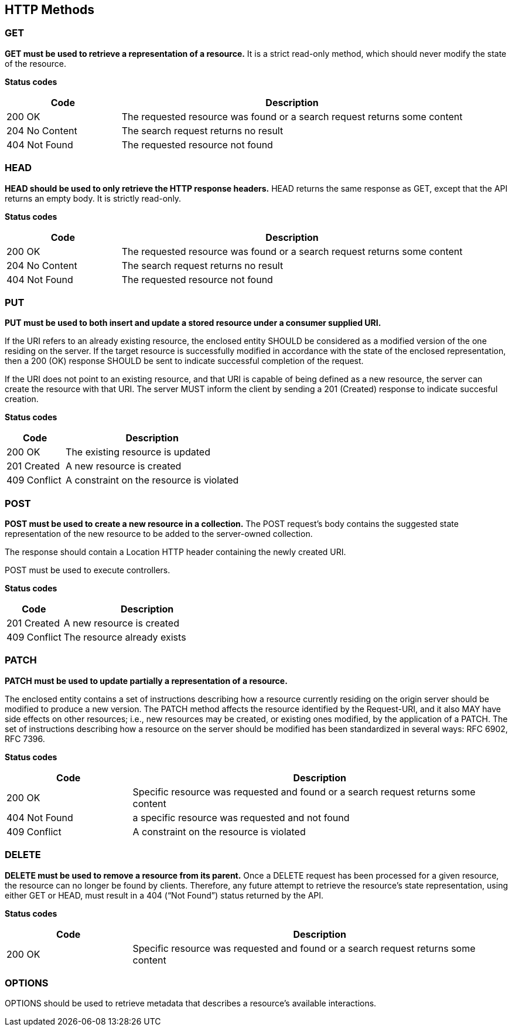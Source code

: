 == HTTP Methods

=== GET
**GET must be used to retrieve a representation of a resource.** It is a strict read-only method, which should never modify the state of the resource.

**​​Status codes**

[cols="1,3", options="header"]
|===
|​Code|Description​
|​200 OK|​The requested resource was found or a search request returns some content 
|204 No Content|The search request returns no result 
|​​404 Not Found|The requested resource not found 
|===

=== HEAD
**HEAD should be used to only retrieve the HTTP response headers​.** HEAD returns the same response as GET, except that the API returns an empty body. It is strictly read-only.

**​​Status codes**

[cols="1,3", options="header"]
|===
|​Code|Description​
|​200 OK|​The requested resource was found or a search request returns some content 
|204 No Content|The search request returns no result 
|​​404 Not Found|The requested resource not found 
|===

=== PUT
**PUT must be used to both insert and update a stored resource under a consumer supplied URI​.**

If the URI refers to an already existing resource, the enclosed entity SHOULD be considered as a modified version of the one residing on the server. If the target resource is successfully modified in accordance with the state of the enclosed representation, then a 200 (OK)​ response SHOULD be sent to indicate successful completion of the request. 

If the URI does not point to an existing resource, and that URI is capable of being defined as a new resource, the server can create the resource with that URI. The server MUST inform the client by sending a 201 (Created)​ response to indicate succesful creation.

**​​Status codes**

[cols="1,3", options="header"]
|===
|​Code|Description​
|​200 OK|The existing resource is updated ​
|201 Created|A new resource is created 
​​|409 Conflict|A constraint on the resource is violated
|===

=== POST
*POST must be used to create a new resource in a collection.*  The POST request’s body contains the suggested state representation of the new resource to be added to the server-owned collection.

The response should contain a Location HTTP header containing the newly created URI.

POST must be used to execute controllers.


**​​Status codes**

[cols="1,3", options="header"]
|===
|​Code|Description​
|​201 Created|A new resource is created 
|409 Conflict|The resource already exists 
|===

=== PATCH
*PATCH must be used to update partially a representation of a resource.*

The enclosed entity contains a set of instructions describing how a resource currently residing on the origin server should be modified to produce a new version. The PATCH method affects the resource identified by the Request-URI, and it also MAY have side effects on other resources; i.e., new resources may be created, or existing ones modified, by the application of a PATCH.​ The set of instructions describing how a resource on the server should be modified has been standardized in several ways: RFC 6902, RFC 7396​.


**​​Status codes**

[cols="1,3", options="header"]
|===
|​Code|Description​
|​200 OK|​Specific resource was requested and found or a search request returns some content 
|​​404 Not Found|a specific resource was requested and not found 
|​​409 Conflict|A constraint on the resource is violated​
|===

=== DELETE
*DELETE must be used to remove a resource from its parent.* Once a DELETE request has been processed for a given resource, the resource can no longer be found by clients. Therefore, any future attempt to retrieve the resource’s state representation, using either GET or HEAD, must result in a 404 (“Not Found”)​ status returned by the API.

**​​Status codes**

[cols="1,3", options="header"]
|===
|​Code|Description​
|​200 OK|Specific resource was requested and found or a search request returns some content 
|===

=== OPTIONS
OPTIONS should be used to retrieve metadata that describes a resource’s available interactions.






